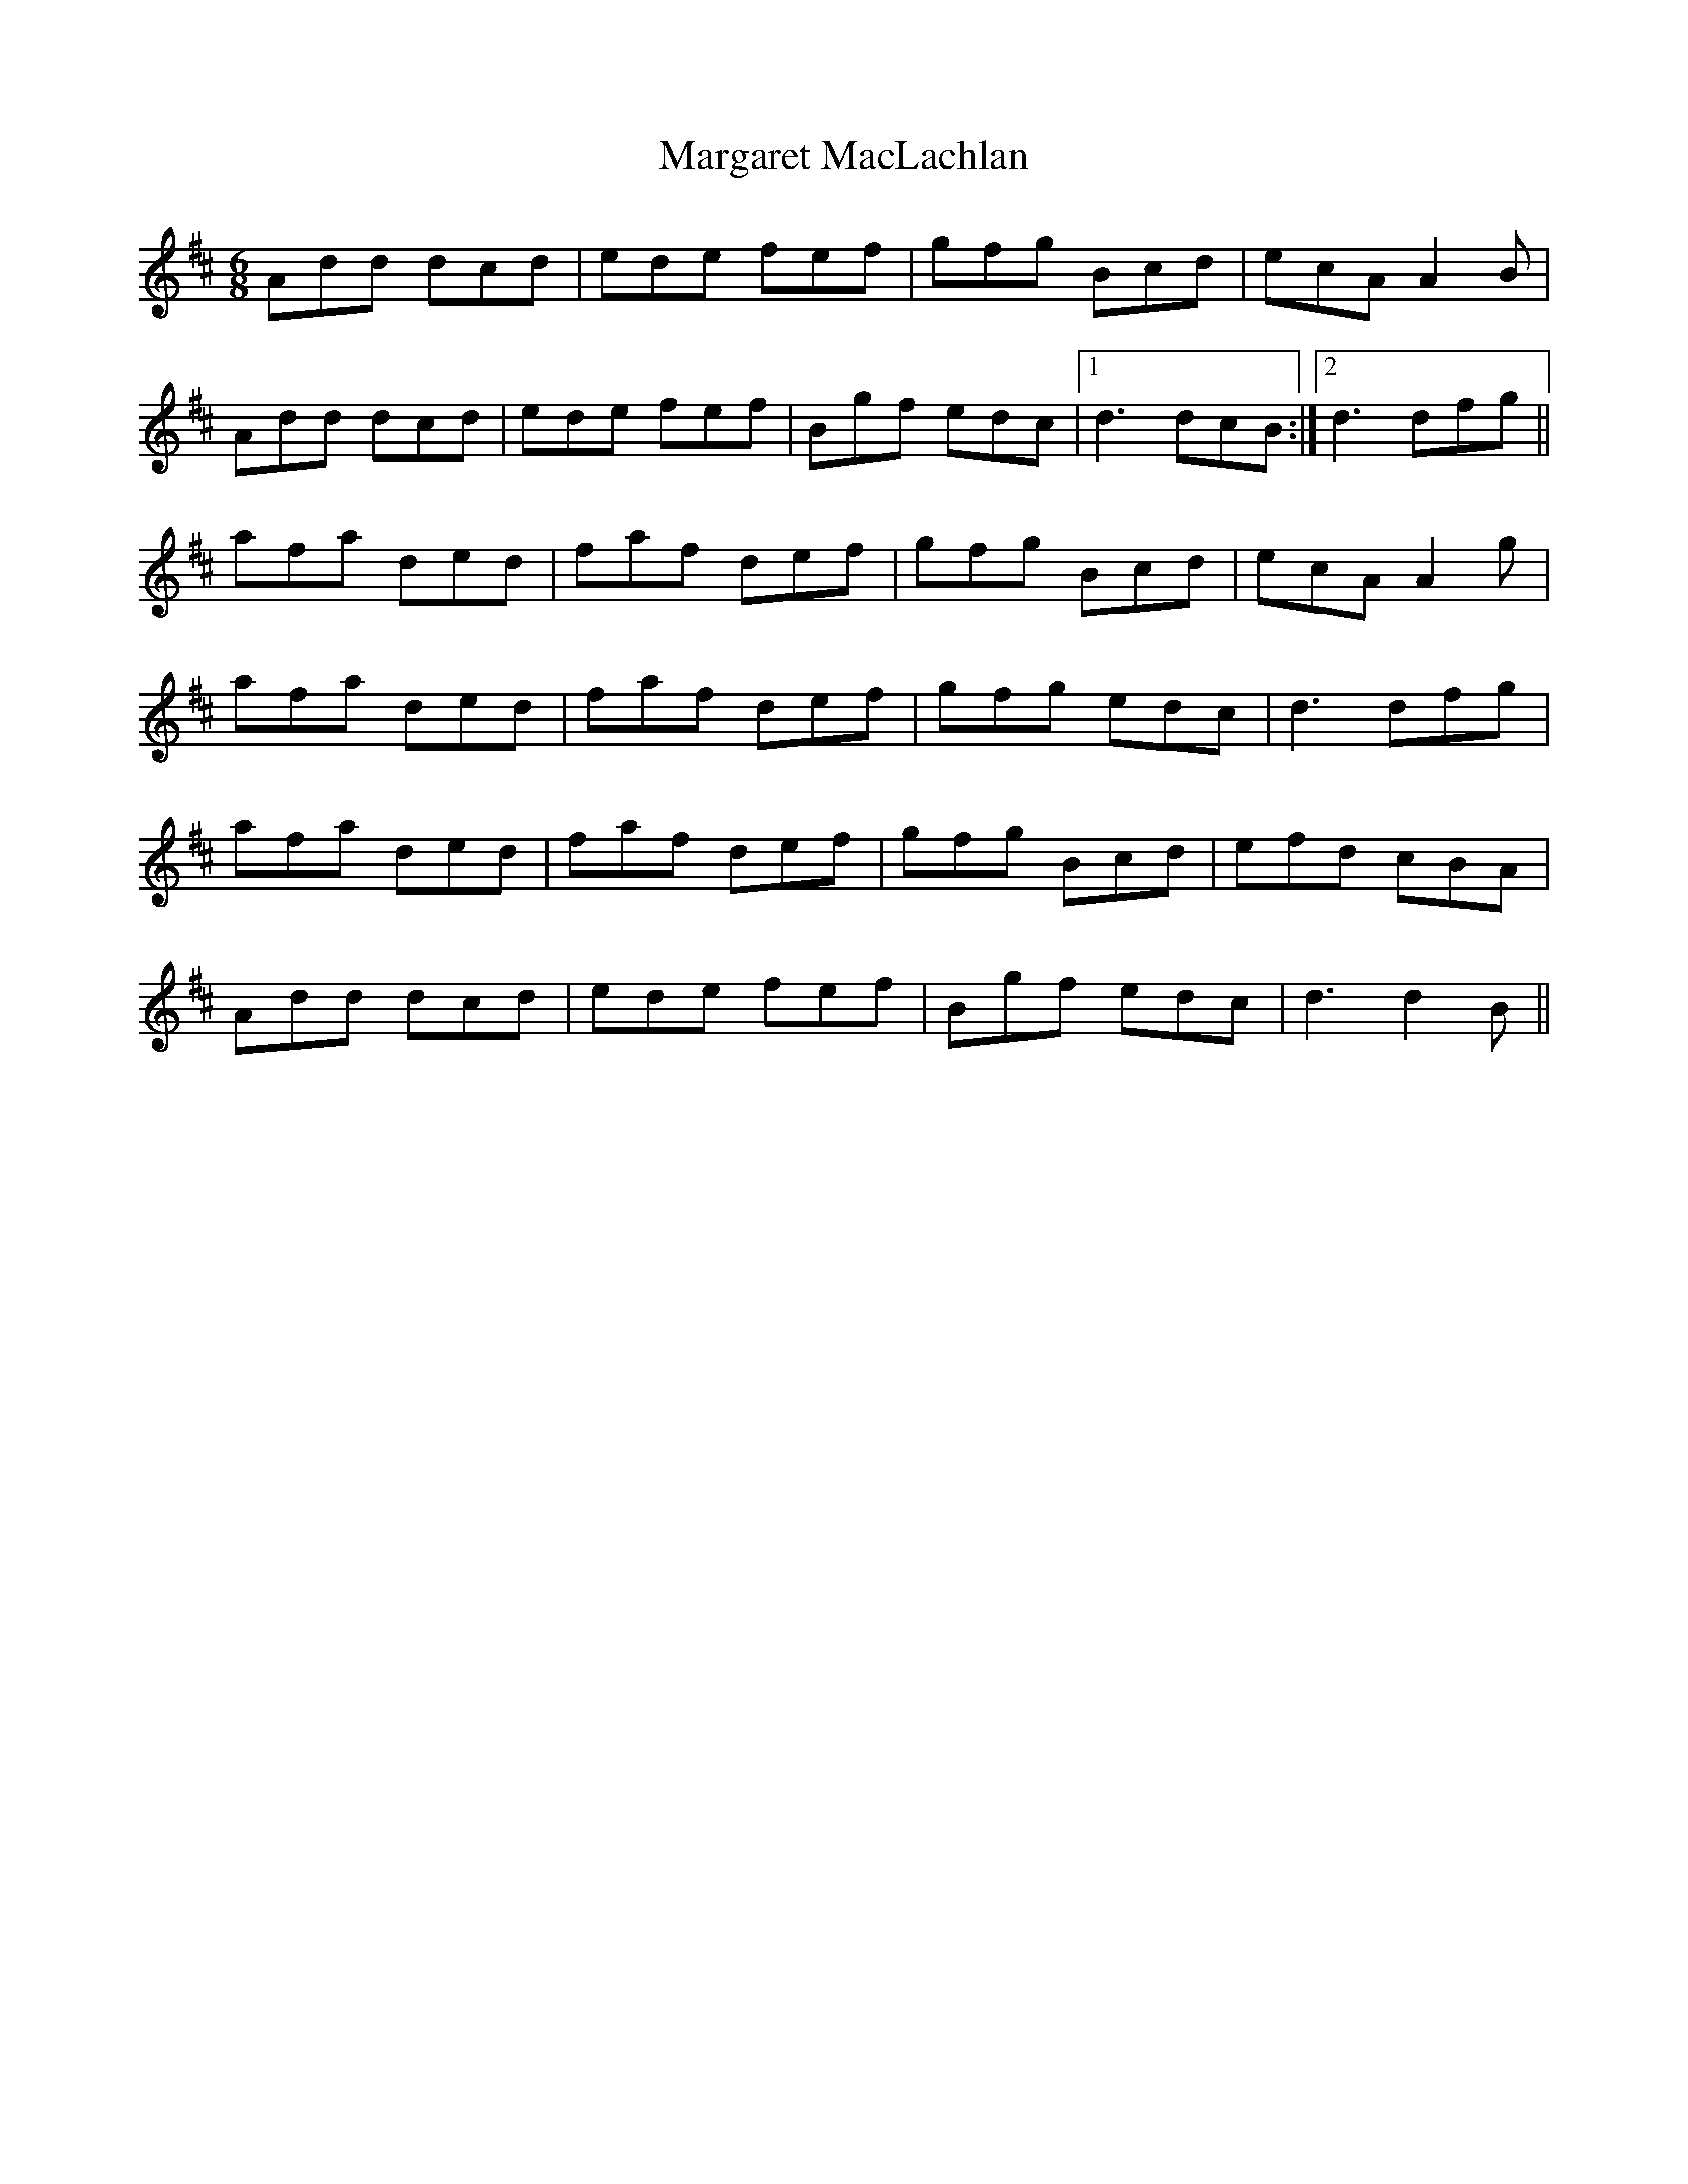 X: 25504
T: Margaret MacLachlan
R: jig
M: 6/8
K: Dmajor
Add dcd|ede fef|gfg Bcd|ecA A2B|
Add dcd|ede fef|Bgf edc|1 d3 dcB:|2 d3 dfg||
afa ded|faf def|gfg Bcd|ecA A2g|
afa ded|faf def|gfg edc|d3 dfg|
afa ded|faf def|gfg Bcd|efd cBA|
Add dcd|ede fef|Bgf edc|d3 d2B||


